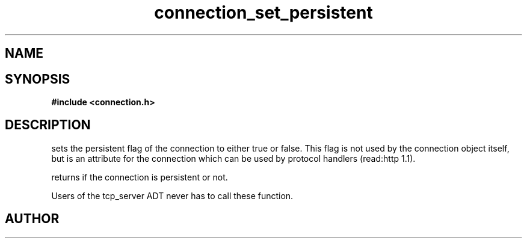 .TH connection_set_persistent 3 2016-01-30 "" "The Meta C Library"
.SH NAME
.Nm connection_set_persistent()
.Nm connection_is_persistent()
.Nd Set or get the connection flag
.SH SYNOPSIS
.B #include <connection.h>
.Fo "void connection_set_persistent"
.Fa "connection conn"
.Fa "int val"
.Fc
.Fo "int connection_is_persistent"
.Fa "connection conn"
.Fc
.SH DESCRIPTION
.Nm connection_set_persistent()
sets the persistent flag of the connection to either true
or false. This flag is not used by the connection object itself,
but is an attribute for the connection which can be used by
protocol handlers (read:http 1.1).
.PP
.Nm connection_is_persistent()
returns if the connection is persistent or not. 
.PP
Users of the tcp_server ADT never has to call these function.
.SH AUTHOR
.An B. Augestad, bjorn.augestad@gmail.com
